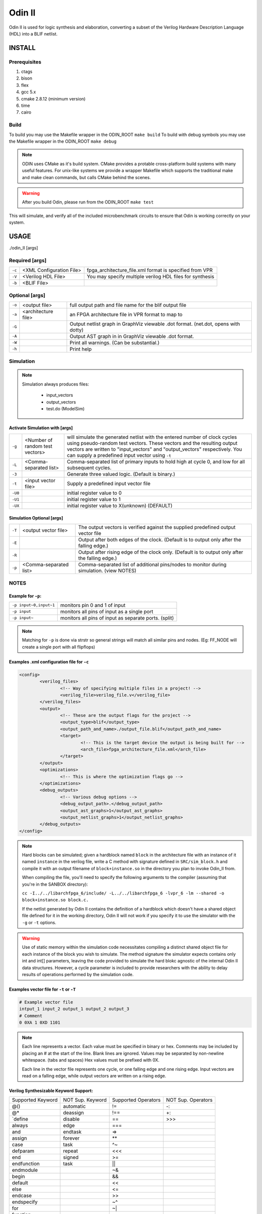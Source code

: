 .. _odin_II:

#############
Odin II
#############

Odin II is used for logic synthesis and elaboration, converting a subset of the Verilog Hardware Description Language (HDL) into a BLIF netlist.

.. seealso:: :cite:`jamieson_odin_II`

*************
INSTALL
*************

=============
Prerequisites
=============

1. ctags
2. bison
3. flex
4. gcc 5.x
5. cmake 2.8.12 (minimum version)
6. time
7. cairo

===========
Build
===========

To build you may use the Makefile wrapper in the ODIN_ROOT ``make build``
To build with debug symbols you may use the Makefile wrapper in the ODIN_ROOT ``make debug``

.. note::
	ODIN uses CMake as it's build system. CMake provides a protable cross-platform build systems with many useful features.
	For unix-like systems we provide a wrapper Makefile which supports the traditional make and make clean commands,
	but calls CMake behind the scenes.

.. warning::
	After you build Odin, please run from the ODIN_ROOT ``make test``
This will simulate, and verify all of the included microbenchmark circuits to ensure that Odin is working correctly on your system.



*************
USAGE
*************

./odin_II [args]

===============
Required [args]
===============

.. list-table::

 * - ``-c``
   - <XML Configuration File>
   - fpga_architecture_file.xml format is specified from VPR
 * - ``-V``
   - <Verilog HDL File>
   - You may specify multiple verilog HDL files for synthesis
 * - ``-b``
   - <BLIF File>
   -

===============
Optional [args]
===============

.. list-table::

 * - ``-o``
   - <output file>
   - full output path and file name for the blif output file
 * - ``-a``
   - <architecture file>
   - an FPGA architecture file in VPR format to map to
 * - ``-G``
   -
   - Output netlist graph in GraphViz viewable .dot format. (net.dot, opens with dotty)
 * - ``-A``
   -
   - Output AST graph in in GraphViz viewable .dot format.
 * - ``-W``
   -
   - Print all warnings. (Can be substantial.)
 * - ``-h``
   -
   - Print help


===========
Simulation
===========

.. note::

	Simulation always produces files:

	    - input_vectors
	    - output_vectors
	    - test.do (ModelSim)

Activate Simulation with [args]
*******************************

.. list-table::

 * - ``-g``
   - <Number of random test vectors>
   - will simulate the generated netlist with the entered number of clock cycles using pseudo-random test vectors. These vectors and the resulting output vectors are written to "input_vectors" and "output_vectors" respectively. You can supply a predefined input vector using ``-t``
 * - ``-L``
   - <Comma-separated list>
   - Comma-separated list of primary inputs to hold high at cycle 0, and low for all subsequent cycles.
 * - ``-3``
   -
   - Generate three valued logic. (Default is binary.)
 * - ``-t``
   - <input vector file>
   - Supply a predefined input vector file
 * - ``-U0``
   -
   - initial register value to 0
 * - ``-U1``
   -
   - initial register value to 1
 * - ``-UX``
   -
   - initial register value to X(unknown) (DEFAULT)

Simulation Optional [args]
**************************

.. list-table::

 * - ``-T``
   - <output vector file>
   - The output vectors is verified against the supplied predefined output vector file
 * - ``-E``
   -
   - Output after both edges of the clock. (Default is to output only after the falling edge.)
 * - ``-R``
   -
   - Output after rising edge of the clock only. (Default is to output only after the falling edge.)
 * - ``-p``
   - <Comma-separated list>
   - Comma-separated list of additional pins/nodes to monitor during simulation. (view NOTES)

===========
NOTES
===========

Example for ``-p``:
*******************

.. list-table::

 * - ``-p input~0,input~1``
   - monitors pin 0 and 1 of input
 * - ``-p input``
   - monitors all pins of input as a single port
 * - ``-p input~``
   - monitors all pins of input as separate ports. (split)

.. note::

	Matching for ``-p`` is done via strstr so general strings will match all similar pins and nodes. (Eg: FF_NODE will create a single port with all flipflops)


Examples .xml configuration file for ``-c``
*******************************************

.. code-block:: xml

	<config>
		<verilog_files>
			<!-- Way of specifying multiple files in a project! -->
			<verilog_file>verilog_file.v</verilog_file>
		</verilog_files>
		<output>
			<!-- These are the output flags for the project -->
			<output_type>blif</output_type>
			<output_path_and_name>./output_file.blif</output_path_and_name>
			<target>
				<!-- This is the target device the output is being built for -->
				<arch_file>fpga_architecture_file.xml</arch_file>
			</target>
		</output>
		<optimizations>
			<!-- This is where the optimization flags go -->
		</optimizations>
		<debug_outputs>
			<!-- Various debug options -->
			<debug_output_path>.</debug_output_path>
			<output_ast_graphs>1</output_ast_graphs>
			<output_netlist_graphs>1</output_netlist_graphs>
		</debug_outputs>
	</config>

.. note::
  Hard blocks can be simulated; given a hardblock named ``block`` in the architecture file with an instance of it named ``instance`` in the verilog file, write a C method with signature defined in ``SRC/sim_block.h`` and compile it with an output filename of ``block+instance.so`` in the directory you plan to invoke Odin_II from.

  When compiling the file, you'll need to specify the following arguments to the compiler (assuming that you're in the SANBOX directory):

  ``cc -I../../libarchfpga_6/include/ -L../../libarchfpga_6 -lvpr_6 -lm --shared -o block+instance.so block.c.``

  If the netlist generated by Odin II contains the definition of a hardblock which doesn't have a shared object file defined for it in the working directory, Odin II will not work if you specify it to use the simulator with the ``-g`` or ``-t`` options.

.. warning::
  Use of static memory within the simulation code necessitates compiling a distinct shared object file for each instance of the block you wish to simulate. The method signature the simulator expects contains only int and int[] parameters, leaving the code provided to simulate the hard blokc agnostic of the internal Odin II data structures. However, a cycle parameter is included to provide researchers with the ability to delay results of operations performed by the simulation code.

Examples vector file for ``-t`` or ``-T``
*****************************************

.. code-block:: none

  # Example vector file
  intput_1 input_2 output_1 output_2 output_3
  # Comment
  0 0XA 1 0XD 1101

.. note::
  Each line represents a vector. Each value must be specified in binary or hex. Comments may be included by placing an # at the start of the line. Blank lines are ignored. Values may be separated by non-newline whitespace. (tabs and spaces) Hex values must be prefixed with 0X.

  Each line in the vector file represents one cycle, or one falling edge and one rising edge. Input vectors are read on a falling edge, while output vectors are written on a rising edge.


Verilog Synthesizable Keyword Support:
*********************************

+-------------------+------------------+---------------------+--------------------+
| Supported Keyword | NOT Sup. Keyword | Supported Operators | NOT Sup. Operators |
+-------------------+------------------+---------------------+--------------------+
| @()               | automatic        | !=                  | -:                 |
+-------------------+------------------+---------------------+--------------------+
| @*                | deassign         | !==                 | +:                 |
+-------------------+------------------+---------------------+--------------------+
| `define           | disable          | ==                  | \>\>\>             |
+-------------------+------------------+---------------------+--------------------+
| always            | edge             | ===                 |                    |
+-------------------+------------------+---------------------+--------------------+
| and               | endtask          | =\>                 |                    |
+-------------------+------------------+---------------------+--------------------+
| assign            | forever          | **                  |                    |
+-------------------+------------------+---------------------+--------------------+
| case              | task    	       | ^~                  |                    |
+-------------------+------------------+---------------------+--------------------+
| defparam          | repeat           | <<<                 |                    |
+-------------------+------------------+---------------------+--------------------+
| end               | signed           | \>=                 |                    |
+-------------------+------------------+---------------------+--------------------+
| endfunction       | task             | ||                  |                    |
+-------------------+------------------+---------------------+--------------------+
| endmodule         |                  | ~&                  |                    |
+-------------------+------------------+---------------------+--------------------+
| begin             |                  | &&                  |                    |
+-------------------+------------------+---------------------+--------------------+
| default           |                  | <<                  |                    |
+-------------------+------------------+---------------------+--------------------+
| else              |                  | <=                  |                    |
+-------------------+------------------+---------------------+--------------------+
| endcase           |                  | >>                  |                    |
+-------------------+------------------+---------------------+--------------------+
| endspecify        |                  | ~^                  |                    |
+-------------------+------------------+---------------------+--------------------+
| for               |                  | ~|                  |                    |
+-------------------+------------------+---------------------+--------------------+
| function          |                  |                     |                    |
+-------------------+------------------+---------------------+--------------------+
| if                |                  |                     |                    |
+-------------------+------------------+---------------------+--------------------+
| inout             |                  |                     |                    |
+-------------------+------------------+---------------------+--------------------+
| input             |                  |                     |                    |
+-------------------+------------------+---------------------+--------------------+
| integer           |                  |                     |                    |
+-------------------+------------------+---------------------+--------------------+
| localparam        |                  |                     |                    |
+-------------------+------------------+---------------------+--------------------+
| module            |                  |                     |                    |
+-------------------+------------------+---------------------+--------------------+
| nand              |                  |                     |                    |
+-------------------+------------------+---------------------+--------------------+
| negedge           |                  |                     |                    |
+-------------------+------------------+---------------------+--------------------+
| nor               |                  |                     |                    |
+-------------------+------------------+---------------------+--------------------+
| not               |                  |                     |                    |
+-------------------+------------------+---------------------+--------------------+
| or                |                  |                     |                    |
+-------------------+------------------+---------------------+--------------------+
| output            |                  |                     |                    |
+-------------------+------------------+---------------------+--------------------+
| parameter         |                  |                     |                    |
+-------------------+------------------+---------------------+--------------------+
| posedge           |                  |                     |                    |
+-------------------+------------------+---------------------+--------------------+
| reg               |                  |                     |                    |
+-------------------+------------------+---------------------+--------------------+
| specify           |                  |                     |                    |
+-------------------+------------------+---------------------+--------------------+
| while             |                  |                     |                    |
+-------------------+------------------+---------------------+--------------------+
| wire              |                  |                     |                    |
+-------------------+------------------+---------------------+--------------------+
| xnor              |                  |                     |                    |
+-------------------+------------------+---------------------+--------------------+
| xor               |                  |                     |                    |
+-------------------+------------------+---------------------+--------------------+
| macromodule       |                  |                     |                    |
+-------------------+------------------+---------------------+--------------------+
| +:                |                  |                     |                    |
+-------------------+------------------+---------------------+--------------------+
| -:                |                  |                     |                    |
+-------------------+------------------+---------------------+--------------------+

Verilog NON-Synthesizable Keyword Support:
*********************************

+-------------------+------------------+---------------------+--------------------+
| Supported Keyword | NOT Sup. Keyword | Supported Operators | NOT Sup. Operators |
+-------------------+------------------+---------------------+--------------------+
| initial           | casex            |                     | &&&                |
+-------------------+------------------+---------------------+--------------------+
| specparam         | casez            |                     |                    |
+-------------------+------------------+---------------------+--------------------+
|                   | endprimitive     |                     |                    |
+-------------------+------------------+---------------------+--------------------+
|                   | endtable         |                     |                    |
+-------------------+------------------+---------------------+--------------------+
|                   | event            |                     |                    |
+-------------------+------------------+---------------------+--------------------+
|                   | force            |                     |                    |
+-------------------+------------------+---------------------+--------------------+
|                   | fork             |                     |                    |
+-------------------+------------------+---------------------+--------------------+
|                   | join             |                     |                    |
+-------------------+------------------+---------------------+--------------------+
|                   | primitive        |                     |                    |
+-------------------+------------------+---------------------+--------------------+
|                   | release          |                     |                    |
+-------------------+------------------+---------------------+--------------------+
|                   | table            |                     |                    |
+-------------------+------------------+---------------------+--------------------+
|                   | time             |                     |                    |
+-------------------+------------------+---------------------+--------------------+
|                   | wait             |                     |                    |
+-------------------+------------------+---------------------+--------------------+


Verilog Gate Level Modeling Support:
*********************************

+-------------------+------------------+
| Supported Keyword | NOT Sup. Keyword |
+-------------------+------------------+
|                   | buf              |
+-------------------+------------------+
|                   | bufif0           |
+-------------------+------------------+
|                   | bufif1           |
+-------------------+------------------+
|                   | cmos             |
+-------------------+------------------+
|                   | highz0           |
+-------------------+------------------+
|                   | highz0           |
+-------------------+------------------+
|                   | highz1           |
+-------------------+------------------+
|                   | highz1           |
+-------------------+------------------+
|                   | large            |
+-------------------+------------------+
|                   | medium           |
+-------------------+------------------+
|                   | nmos             |
+-------------------+------------------+
|                   | notif0           |
+-------------------+------------------+
|                   | notif1           |
+-------------------+------------------+
|                   | pmos             |
+-------------------+------------------+
|                   | pull0            |
+-------------------+------------------+
|                   | pull1            |
+-------------------+------------------+
|                   | pulldown         |
+-------------------+------------------+
|                   | pullup           |
+-------------------+------------------+
|                   | rcmos            |
+-------------------+------------------+
|                   | rnmos            |
+-------------------+------------------+
|                   | rpmos            |
+-------------------+------------------+
|                   | rtran            |
+-------------------+------------------+
|                   | rtranif0         |
+-------------------+------------------+
|                   | rtranif1         |
+-------------------+------------------+
|                   | scalared         |
+-------------------+------------------+
|                   | small            |
+-------------------+------------------+
|                   | strong0          |
+-------------------+------------------+
|                   | strong0          |
+-------------------+------------------+
|                   | strong1          |
+-------------------+------------------+
|                   | strong1          |
+-------------------+------------------+
|                   | supply0          |
+-------------------+------------------+
|                   | supply1          |
+-------------------+------------------+
|                   | tran             |
+-------------------+------------------+
|                   | tranif0          |
+-------------------+------------------+
|                   | tranif1          |
+-------------------+------------------+
|                   | tri              |
+-------------------+------------------+
|                   | tri0             |
+-------------------+------------------+
|                   | tri1             |
+-------------------+------------------+
|                   | triand           |
+-------------------+------------------+
|                   | trior            |
+-------------------+------------------+
|                   | vectored         |
+-------------------+------------------+
|                   | wand             |
+-------------------+------------------+
|                   | weak0            |
+-------------------+------------------+
|                   | weak0            |
+-------------------+------------------+
|                   | weak1            |
+-------------------+------------------+
|                   | weak1            |
+-------------------+------------------+
|                   | wor              |
+-------------------+------------------+

*******************
DOCUMENTING ODIN II
*******************

Any new command line options added to Odin II should be fully documented by
the print_usage() function within odin_ii.c before checking in the changes.

***************
TESTING ODIN II
***************

The verify_odin.sh scripts simulate the microbenchmarks and a larger set of benchmark
circuits. These scripts use simulation results which have been verified
against ModelSim.

After you build Odin II, run verify_odin.sh to ensure that
everything is working correctly on your system. Unlike the
verify_regression_tests.sh script, verify_odin.sh also
simulates the blif output, as well as simulating the verilog with and
without the architecture file.

Before checking in any changes to Odin II, please run both of these
scripts to ensure that both of these scripts execute correctly. If there
is a failure, use ModelSim to verify that the failure is within Odin II
and not a faulty regression test. The Odin II simulator will produce
a test.do file containing clock and input vector information for ModelSim.

When additional circuits are found to agree with ModelSim, they should
be added to these test sets. When new features are added to Odin II, new
microbenchmarks should be developed which test those features for
regression.  Use existing circuits as a template for the addition of
new circuits.

******************************
USING MODELSIM TO TEST ODIN II
******************************

ModelSim may be installed as part of the Quartus II Web Edition IDE. Load
the Verilog circuit into a new project in ModelSim. Compile the circuit,
and load the resulting library for simulation.

You may use random vectors via the -g option,
or specify your own input vectors using the -t option. When simulation is
complete, load the resulting test.do file into your ModelSim project and
execute it. You may now directly compare the vectors in the output_vectors
file with those produced by ModelSim.

To add the verified vectors and circuit to an existing test set, move the
verilog file (eg: test_circuit.v) to the test set folder. Next, move the
input_vectors file to the test set folder, and rename it test_circuit_input.
Finally, move the output_vectors file to the test set folder and rename
it test_circuit_output.

*************
CONTACT
*************

jamieson dot peter at gmail dot com
ken at unb dot ca
- We will service all requests as timely as possible, but
please explain the problem with enough detail to help.
